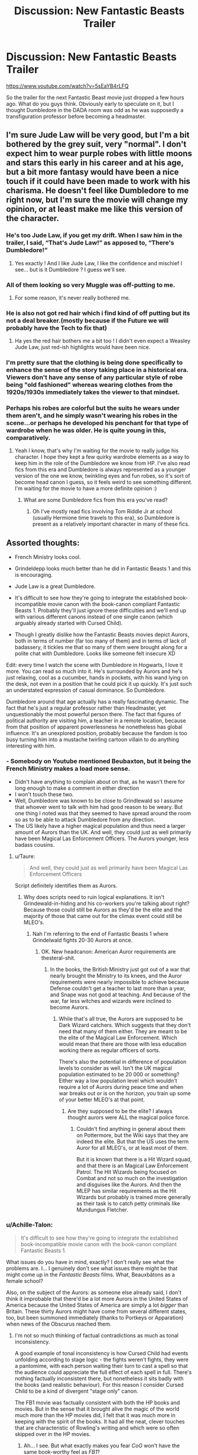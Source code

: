 #+TITLE: Discussion: New Fantastic Beasts Trailer

* Discussion: New Fantastic Beasts Trailer
:PROPERTIES:
:Author: RedKorss
:Score: 26
:DateUnix: 1520973434.0
:DateShort: 2018-Mar-14
:FlairText: Discussion
:END:
[[https://www.youtube.com/watch?v=5sEaYB4rLFQ]]

So the trailer for the next Fantastic Beast movie just dropped a few hours ago. What do you guys think. Obviously early to speculate on it, but I thought Dumbledore in the DADA room was odd as he was supposedly a transfiguration professor before becoming a headmaster.


** I'm sure Jude Law will be very good, but I'm a bit bothered by the grey suit, very "normal". I don't expect him to wear purple robes with little moons and stars this early in his career and at his age, but a bit more fantasy would have been a nice touch if it could have been made to work with his charisma. He doesn't feel like Dumbledore to me right now, but I'm sure the movie will change my opinion, or at least make me like this version of the character.
:PROPERTIES:
:Author: Haelx
:Score: 29
:DateUnix: 1520981426.0
:DateShort: 2018-Mar-14
:END:

*** He's too Jude Law, if you get my drift. When I saw him in the trailer, I said, “That's Jude Law!” as apposed to, “There's Dumbledore!”
:PROPERTIES:
:Author: emong757
:Score: 16
:DateUnix: 1520984823.0
:DateShort: 2018-Mar-14
:END:

**** Yes exactly ! And I like Jude Law, I like the confidence and mischief I see... but is it Dumbledore ? I guess we'll see.
:PROPERTIES:
:Author: Haelx
:Score: 7
:DateUnix: 1520984892.0
:DateShort: 2018-Mar-14
:END:


*** All of them looking so very Muggle was off-putting to me.
:PROPERTIES:
:Author: jeffala
:Score: 16
:DateUnix: 1521004244.0
:DateShort: 2018-Mar-14
:END:

**** For some reason, it's never really bothered me.
:PROPERTIES:
:Author: TheAccursedOnes
:Score: 4
:DateUnix: 1521052852.0
:DateShort: 2018-Mar-14
:END:


*** He is also not got red hair which i find kind of off putting but its not a deal breaker.(mostly because if the Future we will probably have the Tech to fix that)
:PROPERTIES:
:Author: Call0013
:Score: 9
:DateUnix: 1520991904.0
:DateShort: 2018-Mar-14
:END:

**** Ha yes the red hair bothers me a bit too ! I didn't even expect a Weasley Jude Law, just red-ish highlights would have been nice.
:PROPERTIES:
:Author: Haelx
:Score: 3
:DateUnix: 1520991975.0
:DateShort: 2018-Mar-14
:END:


*** I'm pretty sure that the clothing is being done specifically to enhance the sense of the story taking place in a historical era. Viewers don't have any sense of any particular style of robe being "old fashioned" whereas wearing clothes from the 1920s/1930s immediately takes the viewer to that mindset.
:PROPERTIES:
:Author: Taure
:Score: 3
:DateUnix: 1521062081.0
:DateShort: 2018-Mar-15
:END:


*** Perhaps his robes are colorful but the suits he wears under them aren't, and he simply wasn't wearing his robes in the scene...or perhaps he developed his penchant for that type of wardrobe when he was older. He is quite young in this, comparatively.
:PROPERTIES:
:Author: labrys71
:Score: 2
:DateUnix: 1520990675.0
:DateShort: 2018-Mar-14
:END:

**** Yeah I know, that's why I'm waiting for the movie to really judge his character. I hope they kept a few quirky wardrobe elements as a way to keep him in the role of the Dumbledore we know from HP. I've also read fics from this era and Dumbledore is always represented as a younger version of the one we know, twinkling eyes and fun robes, so it's sort of become head canon I guess, so it feels weird to see something different. I'm waiting for the movie to have a more definite opinion :)
:PROPERTIES:
:Author: Haelx
:Score: 2
:DateUnix: 1520990843.0
:DateShort: 2018-Mar-14
:END:

***** What are some Dumbledore fics from this era you've read?
:PROPERTIES:
:Author: MagicHeadset
:Score: 1
:DateUnix: 1521078626.0
:DateShort: 2018-Mar-15
:END:

****** Oh I've mostly read fics involving Tom Riddle Jr at school (usually Hermione time travels to this era), so Dumbledore is present as a relatively important character in many of these fics.
:PROPERTIES:
:Author: Haelx
:Score: 1
:DateUnix: 1521127401.0
:DateShort: 2018-Mar-15
:END:


** Assorted thoughts:

- French Ministry looks cool.

- Grindeldepp looks much better than he did in Fantastic Beasts 1 and this is encouraging.

- Jude Law is a great Dumbledore.

- It's difficult to see how they're going to integrate the established book-incompatible movie canon with the book-canon compliant Fantastic Beasts 1. Probably they'll just ignore these difficulties and we'll end up with various different canons instead of one single canon (which arguably already started with Cursed Child).

- Though I greatly dislike how the Fantastic Beasts movies depict Aurors, both in terms of number (far too many of them) and in terms of lack of badassery, it tickles me that so many of them were brought along for a polite chat with Dumbledore. Looks like someone felt insecure XD

Edit: every time I watch the scene with Dumbledore in Hogwarts, I love it more. You can read so much into it. He's surrounded by Aurors and he's just relaxing, cool as a cucumber, hands in pockets, with his wand lying on the desk, not even in a position that he could pick it up quickly. It's just such an understated expression of casual dominance. So Dumbledore.

Dumbledore around that age actually has a really fascinating dynamic. The fact that he's just a regular professor rather than Headmaster, yet unquestionably the most powerful person there. The fact that figures of political authority are visiting him, a teacher in a remote location, because from that position of apparent powerlessness he nonetheless has global influence. It's an unexplored position, probably because the fandom is too busy turning him into a mustache twirling cartoon villain to do anything interesting with him.
:PROPERTIES:
:Author: Taure
:Score: 48
:DateUnix: 1520973809.0
:DateShort: 2018-Mar-14
:END:

*** - Somebody on Youtube mentioned Beubaxton, but it being the French Ministry makes a load more sense.
- Didn't have anything to complain about on that, as he wasn't there for long enough to make a comment in either direction
- I won't touch these two.
- Well, Dumbledore was known to be close to Grindlewald so I assume that whoever went to talk with him had good reason to be weary. But one thing I noted was that they seemed to have spread around the room so as to be able to attack Dumbledore from any direction.
- The US likely have a higher magical population and thus need a larger amount of Aurors than the UK. And well, they could just as well primarily have been Magical Las Enforcement Officers. The Aurors younger, less badass cousins.
:PROPERTIES:
:Author: RedKorss
:Score: 9
:DateUnix: 1520974420.0
:DateShort: 2018-Mar-14
:END:

**** u/Taure:
#+begin_quote
  And well, they could just as well primarily have been Magical Las Enforcement Officers
#+end_quote

Script definitely identifies them as Aurors.
:PROPERTIES:
:Author: Taure
:Score: 2
:DateUnix: 1520974508.0
:DateShort: 2018-Mar-14
:END:

***** Why does scripts need to ruin logical explanations. It isn't Grindewald-in-hiding and his co-workers you're talking about right? Because those could still be Aurors as they'd be the elite and the majority of those that came out for the climax event could still be MLEO's.
:PROPERTIES:
:Author: RedKorss
:Score: 3
:DateUnix: 1520974712.0
:DateShort: 2018-Mar-14
:END:

****** Nah I'm referring to the end of Fantastic Beasts 1 where Grindelwald fights 20-30 Aurors at once.
:PROPERTIES:
:Author: Taure
:Score: 2
:DateUnix: 1520975245.0
:DateShort: 2018-Mar-14
:END:

******* OK. New headcanon: American Auror requirements are thesteral-shit.
:PROPERTIES:
:Author: RedKorss
:Score: 11
:DateUnix: 1520975502.0
:DateShort: 2018-Mar-14
:END:

******** In the books, the British Ministry just got out of a war that nearly brought the Ministry to its knees, and the Auror requirements were nearly impossible to achieve because Defense couldn't get a teacher to last more than a year, and Snape was not good at teaching. And because of the war, far less witches and wizards were inclined to become Aurors.
:PROPERTIES:
:Author: Jahoan
:Score: 1
:DateUnix: 1520978289.0
:DateShort: 2018-Mar-14
:END:

********* While that's all true, the Aurors are supposed to be Dark Wizard catchers. Which suggests that they don't need that many of them either. They are meant to be the elite of the Magical Law Enforcement. Which would mean that there are those with less education working there as regular officers of sorts.

There's also the potential in difference of population levels to consider as well. Isn't the UK magical population estimated to be 20 000 or something? Either way a low population level which wouldn't require a lot of Aurors during peace time and when war breaks out or is on the horizon, you train up some of your better MLEO's at that point.
:PROPERTIES:
:Author: RedKorss
:Score: 1
:DateUnix: 1521022373.0
:DateShort: 2018-Mar-14
:END:

********** Are they supposed to be the elite? I always thought aurors were ALL the magical police force.
:PROPERTIES:
:Author: ashez2ashes
:Score: 1
:DateUnix: 1521047249.0
:DateShort: 2018-Mar-14
:END:

*********** Couldn't find anything in general about them on Pottermore, but the Wiki says that they are indeed the elite. But that the US uses the term Auror for all MLEO's, or at least most of them.

But it is known that there is a Hit Wizard squad, and that there is an Magical Law Enforcement Patrol. The Hit Wizards being focused on Combat and not so much on the investigation and disguises like the Aurors. And then the MLEP has similar requirements as the Hit Wizards but probably is trained more generally as their task is to catch petty criminals like Mundungus Fletcher.
:PROPERTIES:
:Author: RedKorss
:Score: 1
:DateUnix: 1521062169.0
:DateShort: 2018-Mar-15
:END:


*** u/Achille-Talon:
#+begin_quote
  It's difficult to see how they're going to integrate the established book-incompatible movie canon with the book-canon compliant Fantastic Beasts 1.
#+end_quote

What issues do you have in mind, exactly? I don't really see what the problems are. I... I genuinely don't see what issues there might be that might come up in the /Fantastic Beasts/ films. What, Beauxbâtons as a female school?

Also, on the subject of the Aurors: as someone else already said, I don't think it improbable that there'd be a lot more Aurors in the United States of America because the United States of America are simply a lot /bigger/ than Britain. These thirty Aurors might have come from several different states, too, but been summoned immediately (thanks to Portkeys or Apparation) when news of the Obscurus reached them.
:PROPERTIES:
:Author: Achille-Talon
:Score: 5
:DateUnix: 1520975911.0
:DateShort: 2018-Mar-14
:END:

**** I'm not so much thinking of factual contradictions as much as tonal inconsistency.

A good example of tonal inconsistency is how Cursed Child had events unfolding according to stage logic - the fights weren't fights, they were a pantomime, with each person waiting their turn to cast a spell so that the audience could appreciate the full effect of each spell in full. There's nothing factually inconsistent there, but nonetheless it sits badly with the books (and realistic behaviour). For this reason I consider Cursed Child to be a kind of divergent "stage only" canon.

The FB1 movie was factually consistent with both the HP books and movies. But in the sense that it brought alive the magic of the world much more than the HP movies did, I felt that it was much more in keeping with the spirit of the books. It had all the neat, clever touches that are characteristic of Rowling's writing and which were so often skipped over in the HP movies.
:PROPERTIES:
:Author: Taure
:Score: 8
:DateUnix: 1520976453.0
:DateShort: 2018-Mar-14
:END:

***** Ah... I see. But what exactly makes you fear /CoG/ won't have the same book-worthy feel as /FB1/?

(Also, do admit your original post did not lend itself to the interpretation you give here. You were talking about "having to resort to multiple canons", which... is going a bit too far for just the way a fight is staged. Just accept the facts themselves and see the specifics of the image and pacing as "story embellishments" akin to narration, perhaps?)
:PROPERTIES:
:Author: Achille-Talon
:Score: 4
:DateUnix: 1520978303.0
:DateShort: 2018-Mar-14
:END:


***** The Harry Potter Movies are adaptations of the books. Fantastic Beasts fits with book canon, but is presented on film.
:PROPERTIES:
:Author: Jahoan
:Score: 4
:DateUnix: 1520978371.0
:DateShort: 2018-Mar-14
:END:


** 'If you'd ever had the pleasure to teach him, you'd know Newt is not a great follower of orders.'

Is a very Dumbledore-esque line to me. I'm not entirely sold on Jude Law but he did have the right charm and 'twinkle' in his eyes when he said it. Shame they couldn't have dressed him in brighter colours but time does change people.

Someone postulated something very interesting that I had not thought of. Considering the film is Fantastic Beasts are we perhaps going to see the origin of Fawkes and Dumbledore's friendship?

Speculating but perhaps Newt rescues Fawkes and Fawkes takes a liking to Dumbledore?

Credence looks to be out for revenge I would say, he looks bitter, darker and angrier. I can't see him joining Grindelwald considering, so it'll be interesting to see what he's up to.

Credence is also possibly related to Leta Lestrange based on writing on the wall that others were able to interpret. I wonder where that will lead?
:PROPERTIES:
:Author: elizabnthe
:Score: 16
:DateUnix: 1520986367.0
:DateShort: 2018-Mar-14
:END:


** What we've seen so far of Dumbledore's design seems rather drab. My hope is that this is just 'mise en scène' at work and that when Dumbledore unleashes later on in the story, we see the more vibrant character design we expect.
:PROPERTIES:
:Author: Faeriniel
:Score: 4
:DateUnix: 1521002910.0
:DateShort: 2018-Mar-14
:END:


** That's some powerful looking group cast magic at the end. I'm curious to find out just what's about to happen there. Wasn't Theseus a war hero during World War I while Newt was "tending" dragons on the Eastern Front?
:PROPERTIES:
:Author: xljj42
:Score: 5
:DateUnix: 1521003060.0
:DateShort: 2018-Mar-14
:END:


** I will say this. I was never much in favor of Disney-like super vibrant magenta wizard robes. I actually very much like costume design in the movies. Yes, even when kids at school are wearing muggle clothes (seriously, shirt and pants are only reserved for muggles?). Even Malfoy's suit (nothing wrong with it).

Dumbledore looks fantastic in the trailer, though the hair is on the level of Harry's blue eyes.

As to why the DADA classroom. My theory is that teachers and subject perhaps move around--Slughorn got Professor Merrythought's old office when he came back in HBP. There are also considerations of fanservice (DADA classroom is a very characteristic location from the HP movies, so callback points) and production costs (easier to reuse/recreate a set that was extensively used for 10 years than design a new one).
:PROPERTIES:
:Author: ScottPress
:Score: 6
:DateUnix: 1521007981.0
:DateShort: 2018-Mar-14
:END:

*** Yeah, same here. I really dislike colorful robes. It just seems super odd to me that wizarding fashion stays the same for super long. What changes? The pattern in robes? The length of them?

I'm perfectly fine with them wearing muggle clothing. I like it, in fact. They look badass.
:PROPERTIES:
:Author: TheAccursedOnes
:Score: 3
:DateUnix: 1521053127.0
:DateShort: 2018-Mar-14
:END:


*** The Defense Classroom shows up more than any other classroom save perhaps Potions, and more of it is seen than the other classrooms.
:PROPERTIES:
:Author: Jahoan
:Score: 1
:DateUnix: 1521008948.0
:DateShort: 2018-Mar-14
:END:

**** Not sure if this is supposed to be a refutation of my point or not...?
:PROPERTIES:
:Author: ScottPress
:Score: 1
:DateUnix: 1521010206.0
:DateShort: 2018-Mar-14
:END:


** I'm disappointed that everyone looks so muggle.

I see some strange comments here that the first FB movie was book compliant, but the muggle clothing, look and sound of apparition, lack of pronouncing spells, all spells looking the same, etc. all fit way more with the movies than the books.

I'm really hope they're going to stick to book Dumbledore, rather than Gambon Dumbledore, as they are two completely different people.

I am excited for the movie though. I like Newt and I'm interested in all the new fantastic beasts in the trailer.
:PROPERTIES:
:Score: 6
:DateUnix: 1521010514.0
:DateShort: 2018-Mar-14
:END:

*** Lack of pronouncing spells is canon, it's silent casting. Harry just liked to shout, especially 'Expelliarmus' :p
:PROPERTIES:
:Author: the_long_way_round25
:Score: 2
:DateUnix: 1521043663.0
:DateShort: 2018-Mar-14
:END:

**** Adding that the characters of Fantastic Beasts have all been out of school for at least a few years which mean that they've probably gotten to using most if not all school level spells silently.
:PROPERTIES:
:Author: RedKorss
:Score: 2
:DateUnix: 1521045201.0
:DateShort: 2018-Mar-14
:END:


*** Agreed! Muggle clothing WTF. Where are the robes? Pointy hats? Where is the seemingly nonsensical and illogical whimsy?
:PROPERTIES:
:Author: albeva
:Score: 1
:DateUnix: 1521066415.0
:DateShort: 2018-Mar-15
:END:


** I'm exited for young Dumbledore, even if I didn't really recognise him in Jude Law, if that makes sense. I really can't stand Eddie Redmayne, though.
:PROPERTIES:
:Author: solidariteten
:Score: 2
:DateUnix: 1521043985.0
:DateShort: 2018-Mar-14
:END:


** I thought the first part of the trailer was great. But the last 30 or so seconds, killed any enthusiasm I had for it. For some reason, the last half of the trailer gave of a Percy Jackson and the Lightning Thief vibe and I honestly hated that movie. This doesn't look good. I'll probably see it anyway but this trailer didn't excite me. To be honest, the first trailer of Fantastic Beasts and Where to Find Them didn't excite me either.
:PROPERTIES:
:Author: emong757
:Score: 1
:DateUnix: 1520975148.0
:DateShort: 2018-Mar-14
:END:

*** TBH for me the Where to find them trailer seemed rather lackluster but turned out to be a good movie. And this trailer seems pretty good and hopefully the movie showcases a jump in overall quality as well.

And 1:36-1:41 seems like it'll expand upon some magic lore that's not been touched upon before.
:PROPERTIES:
:Author: RedKorss
:Score: 2
:DateUnix: 1520975644.0
:DateShort: 2018-Mar-14
:END:


** It seems a small thing to fixate on, but I don't like Jude Law's voice for Dumbledore. Even at the relatively young age he is in the movie, it's missing a gravity and weight to it that I can't imagine Dumbledore without.
:PROPERTIES:
:Author: maxxie10
:Score: 1
:DateUnix: 1521028251.0
:DateShort: 2018-Mar-14
:END:


** I think I liked Grindelwald more when everything about his character, motivations and methods were fanon tbh. He was too pathetic for words in the last one and I doubt this will be much better seeingas they're sticking with the strange "Fantastic Beasts" angle to everything.
:PROPERTIES:
:Score: 1
:DateUnix: 1521044806.0
:DateShort: 2018-Mar-14
:END:


** .
:PROPERTIES:
:Author: MagicHeadset
:Score: 1
:DateUnix: 1521058916.0
:DateShort: 2018-Mar-14
:END:

*** That's a valid point. I hadn't thought about it from that perspective before.
:PROPERTIES:
:Author: you_get_CMV_delta
:Score: 2
:DateUnix: 1521059101.0
:DateShort: 2018-Mar-14
:END:

**** hehe
:PROPERTIES:
:Author: MagicHeadset
:Score: 1
:DateUnix: 1521059549.0
:DateShort: 2018-Mar-15
:END:


** It was interesting. However after watching the trailer I just didn't ... feel any danger. Cool scenes, but no sense of anything dark or what is going on. Or why. In the last movie Grindelwald was captured and now? What? Trailer should have addressed this a bit better. Maybe started with how he has escaped and is planning something. You know to build the suspense.

And that's why in the end trailer failed for me. Very nice and cool, but no suspense. No sense of danger. No seeming reason. No adventure.
:PROPERTIES:
:Author: albeva
:Score: 1
:DateUnix: 1521066246.0
:DateShort: 2018-Mar-15
:END:

*** I do agree that I feel like they may have gone astray with focusing on why Dumledore cares about Newt so much. Or that they have a connection. I think the trailer may have gone better if it focused more on the events going on around Newt and Grindelwald.
:PROPERTIES:
:Author: RedKorss
:Score: 1
:DateUnix: 1521119972.0
:DateShort: 2018-Mar-15
:END:


** What's the accent there, of the man questioning Dumbledore?
:PROPERTIES:
:Author: MagicHeadset
:Score: 1
:DateUnix: 1521077461.0
:DateShort: 2018-Mar-15
:END:
